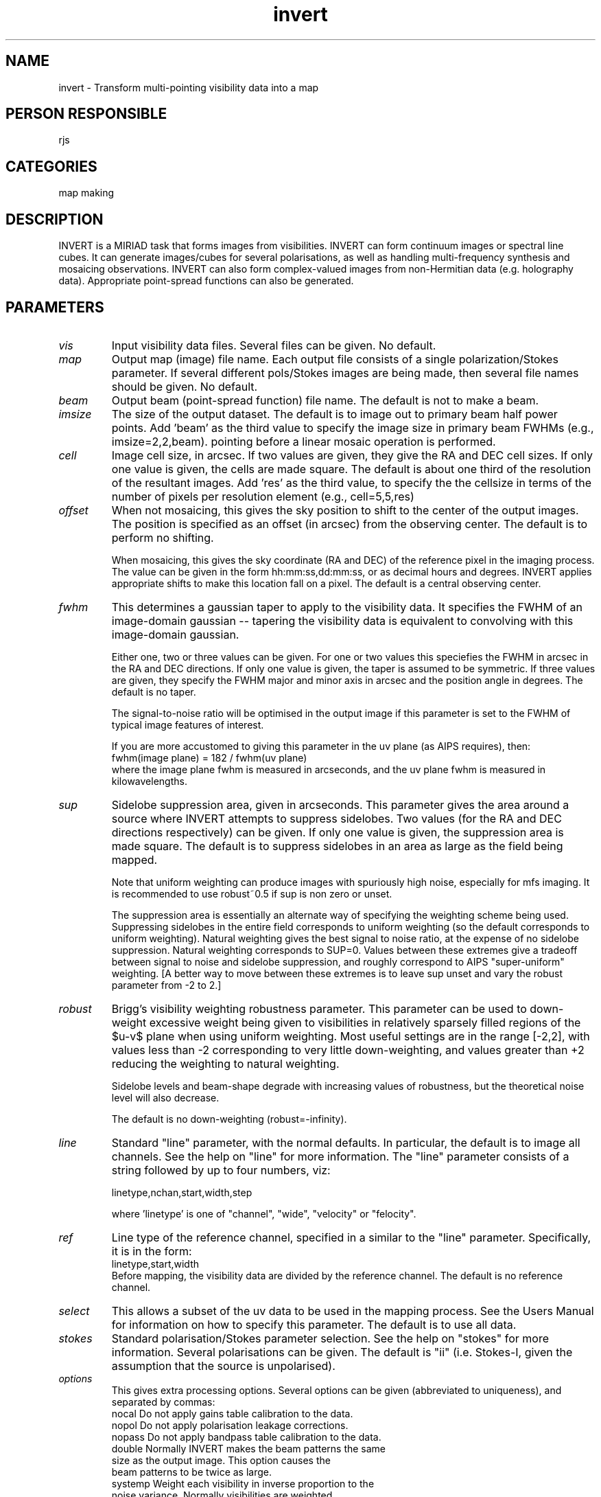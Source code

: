 .TH invert 1
.SH NAME
invert - Transform multi-pointing visibility data into a map
.SH PERSON RESPONSIBLE
rjs
.SH CATEGORIES
map making
.SH DESCRIPTION
INVERT is a MIRIAD task that forms images from visibilities.
INVERT can form continuum images or spectral line cubes.  It can
generate images/cubes for several polarisations, as well as
handling multi-frequency synthesis and mosaicing observations.
INVERT can also form complex-valued images from non-Hermitian
data (e.g. holography data).  Appropriate point-spread functions
can also be generated.
.SH PARAMETERS
.TP
\fIvis\fP
Input visibility data files.  Several files can be given.
No default.
.TP
\fImap\fP
Output map (image) file name.  Each output file consists of a
single polarization/Stokes parameter.  If several different
pols/Stokes images are being made, then several file names
should be given.  No default.
.TP
\fIbeam\fP
Output beam (point-spread function) file name.  The default is
not to make a beam.
.TP
\fIimsize\fP
The size of the output dataset.  The default is to image out to
primary beam half power points. Add 'beam' as the third value
to specify the image size in primary beam FWHMs (e.g.,
imsize=2,2,beam).
. For options=mosaic, an image of this size is made for each
pointing before a linear mosaic operation is performed.
.TP
\fIcell\fP
Image cell size, in arcsec.  If two values are given, they give
the RA and DEC cell sizes.  If only one value is given, the
cells are made square.  The default is about one third of the
resolution of the resultant images. Add 'res' as the third value,
to specify the the cellsize in terms of the number of pixels per
resolution element (e.g., cell=5,5,res)
.TP
\fIoffset\fP
When not mosaicing, this gives the sky position to shift to the
center of the output images.  The position is specified as an
offset (in arcsec) from the observing center.  The default is to
perform no shifting.
.sp
When mosaicing, this gives the sky coordinate (RA and DEC) of
the reference pixel in the imaging process.  The value can be
given in the form hh:mm:ss,dd:mm:ss, or as decimal hours and
degrees.  INVERT applies appropriate shifts to make this
location fall on a pixel.  The default is a central observing
center.
.TP
\fIfwhm\fP
This determines a gaussian taper to apply to the visibility
data.  It specifies the FWHM of an image-domain gaussian --
tapering the visibility data is equivalent to convolving with
this image-domain gaussian.
.sp
Either one, two or three values can be given. For one or two
values this speciefies the FWHM in arcsec in the RA and DEC
directions.  If only one value is given, the taper is assumed
to be symmetric.  If three values are given, they specify the
FWHM major and minor axis in arcsec and the position angle in
degrees. The default is no taper.
.sp
The signal-to-noise ratio will be optimised in the output image
if this parameter is set to the FWHM of typical image features
of interest.
.sp
If you are more accustomed to giving this parameter in the uv
plane (as AIPS requires), then:
.nf
  fwhm(image plane) = 182 / fwhm(uv plane)
.fi
where the image plane fwhm is measured in arcseconds, and the uv
plane fwhm is measured in kilowavelengths.
.TP
\fIsup\fP
Sidelobe suppression area, given in arcseconds.  This parameter
gives the area around a source where INVERT attempts to suppress
sidelobes.  Two values (for the RA and DEC directions
respectively) can be given.  If only one value is given, the
suppression area is made square.  The default is to suppress
sidelobes in an area as large as the field being mapped.
.sp
Note that uniform weighting can produce images with spuriously
high noise, especially for mfs imaging. It is recommended
to use robust~0.5 if sup is non zero or unset.
.sp
The suppression area is essentially an alternate way of
specifying the weighting scheme being used.  Suppressing
sidelobes in the entire field corresponds to uniform weighting
(so the default corresponds to uniform weighting).  Natural
weighting gives the best signal to noise ratio, at the expense
of no sidelobe suppression.  Natural weighting corresponds to
SUP=0.  Values between these extremes give a tradeoff between
signal to noise and sidelobe suppression, and roughly correspond
to AIPS "super-uniform" weighting. [A better way to move between
these extremes is to leave sup unset and vary the robust
parameter from -2 to 2.]
.TP
\fIrobust\fP
Brigg's visibility weighting robustness parameter.  This
parameter can be used to down-weight excessive weight being
given to visibilities in relatively sparsely filled regions of
the $u-v$ plane when using uniform weighting.  Most useful
settings are in the range [-2,2], with values less than -2
corresponding to very little down-weighting, and values greater
than +2 reducing the weighting to natural weighting.
.sp
Sidelobe levels and beam-shape degrade with increasing values of
robustness, but the theoretical noise level will also decrease.
.sp
The default is no down-weighting (robust=-infinity).
.TP
\fIline\fP
Standard "line" parameter, with the normal defaults.  In
particular, the default is to image all channels.  See the help
on "line" for more information.
The "line" parameter consists of a string followed by up to
four numbers, viz:
.sp
.nf
  linetype,nchan,start,width,step
.fi
.sp
where 'linetype' is one of "channel", "wide", "velocity" or
"felocity".
.TP
\fIref\fP
Line type of the reference channel, specified in a similar to
the "line" parameter.  Specifically, it is in the form:
.nf
  linetype,start,width
.fi
Before mapping, the visibility data are divided by the reference
channel.  The default is no reference channel.
.TP
\fIselect\fP
This allows a subset of the uv data to be used in the mapping
process.  See the Users Manual for information on how to specify
this parameter.  The default is to use all data.
.TP
\fIstokes\fP
Standard polarisation/Stokes parameter selection.  See the help
on "stokes" for more information.  Several polarisations can be
given.  The default is "ii" (i.e. Stokes-I, given the assumption
that the source is unpolarised).
.TP
\fIoptions\fP
This gives extra processing options.  Several options can be
given (abbreviated to uniqueness), and separated by commas:
.nf
  nocal     Do not apply gains table calibration to the data.
  nopol     Do not apply polarisation leakage corrections.
  nopass    Do not apply bandpass table calibration to the data.
  double    Normally INVERT makes the beam patterns the same
            size as the output image.  This option causes the
            beam patterns to be twice as large.
  systemp   Weight each visibility in inverse proportion to the
            noise variance.  Normally visibilities are weighted
            in proportion to integration time.  Weighting based
            on the noise variance optimises the signal-to-noise
            ratio (provided the measures of the system
            temperature are reliable!).
  fsystemp  Like systemp, but use frequency dependent Tsys.
            You need to run atrecal before invert to create the
            systempf variable containing the Tsys spectrum.
            Atrecal requires autocorrelations to be present.
            This option only works in combination with the
            mfs option.
  mfs       Perform multi-frequency synthesis.  The causes all
            the channel data to be used in forming a single map.
            The frequency dependence of the uv coordinate is
            thus used to give better uv coverage and/or avoid
            frequency smearing.  For this option to produce
            useful maps, the intensity change over the frequency
            band must be small.  Set the 'line' parameter to
            select the channels that you wish to grid.
  sdb       Generate the spectral dirty beam as well as the
            normal beam, when MFS processing.  The default is
            only to create the normal beam.  If the spectral
            dirty beam is created, this is saved as an extra
            plane in the beam dataset.
  mosaic    Process multiple pointings, and generate a linear
            mosaic of these pointings. For single pointings
            to be combined with linmos you can use this to
            specify a common reference position with the
            offset parameter. Observations using OTF mosaicing
            always need to specify this to ensure the moving
            beam is handled properly.
  imaginary Make imaginary image for non-Hermitian data
            (holography).
  amplitude Produce a image using the data amplitudes only.  The
            phases of the data are set to zero.
  phase     Produce an image using the data phase only.  The
            amplitudes of the data are set to 1.
  sin       Label the output map and beam as a SIN projection.
            Default is NCP unless non-east-west baselines are
            present or the field centre is within 3 deg of the
            celestial equator (because NCP blows up near the
            equator).  Note that this option simply changes
            ctype1 and ctype2 in the header, the translation
            only being correct to first order about the field
            centre.  A similar result could be obtained by
            running 'puthd' on the output map, e.g.
              puthd in=<map>/ctype1 value=RA---SIN
              puthd in=<map>/ctype2 value=DEC--SIN
            and likewise for the beam
  ncp       Force invert to use the NCP projection even when
            significant non E-W baselines are present.
            Use with care..
.TP
\fImode\fP
.fi
This determines the algorithm to be used in imaging.
Possible values are:
.nf
  fft    The conventional grid-and-FFT approach.  This is the
         default and by far the fastest.
  dft    Use a discrete Fourier transform.  This avoids aliasing
         but at a hugh time penalty.
  median This uses a median approach.  This is generally robust
         to bad data and sidelobes, has a even larger time
         penalty and produces images that cannot be deconvolved.
.fi
NOTE: Dft and median modes are not supported with
options=mosaic.
.TP
\fIslop\fP
NOTE: This parameter should be used with caution!  See the Users
Guide for more information on its applicability.
.sp
When forming spectral cubes, INVERT normally insists that all
channels in a given visibility spectrum must be good before
accepting the spectrum for imaging.  This keyword allows this
rule to be relaxed.  It consists of two parts: a tolerance and
a method for replacing the bad channels.
.sp
The tolerance is a value between 0 and 1, giving the fraction of
channels that INVERT will tolerate as being bad before the
spectrum is totally discarded.  The default is 0, indicating
that INVERT will not tolerate any bad channels.  A value of 1
indicates that INVERT will accept a spectrum as long as there is
at least one good channel.
.sp
The replacement method is either the value `zero' or
'interpolate', indicating that the bad channels are either to be
replaced with 0, or to be estimated by linear interpolation of
two adjacent good channels.  See the Users Guide for the merits
and evils of the two approaches.  The default is 'zero'.
.sp
.SH REVISION
1.23, 2017/07/27 05:46:17 UTC
